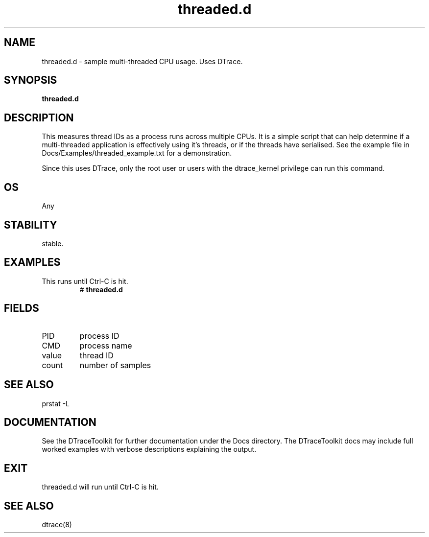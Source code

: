 .TH threaded.d 8  "$Date:: 2007-08-05 #$" "USER COMMANDS"
.SH NAME
threaded.d \- sample multi-threaded CPU usage. Uses DTrace.
.SH SYNOPSIS
.B threaded.d
.SH DESCRIPTION
This measures thread IDs as a process runs across multiple CPUs.
It is a simple script that can help determine if a multi-threaded
application is effectively using it's threads, or if the threads have
serialised. See the example file in Docs/Examples/threaded_example.txt
for a demonstration.

Since this uses DTrace, only the root user or users with the
dtrace_kernel privilege can run this command.
.SH OS
Any
.SH STABILITY
stable.
.SH EXAMPLES
.TP
This runs until Ctrl\-C is hit.
# 
.B threaded.d
.PP
.SH FIELDS
.TP
PID
process ID
.TP
CMD
process name
.TP
value
thread ID
.TP
count
number of samples
.PP
.SH SEE ALSO
prstat \-L
.PP
.SH DOCUMENTATION
See the DTraceToolkit for further documentation under the 
Docs directory. The DTraceToolkit docs may include full worked
examples with verbose descriptions explaining the output.
.SH EXIT
threaded.d will run until Ctrl\-C is hit.
.SH SEE ALSO
dtrace(8)

